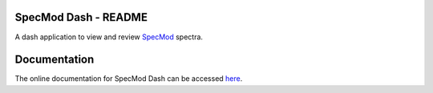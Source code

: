 SpecMod Dash - README
=====================

.. image:: https://readthedocs.org/projects/specmod-dash/badge/?version=latest

A dash application to view and review `SpecMod`_ spectra.

.. _SpecMod: https://github.com/sgjholt/SpecMod

Documentation
=============
The online documentation for SpecMod Dash can be accessed `here`_.

.. _here: https://specmod-dash.rtfd.io